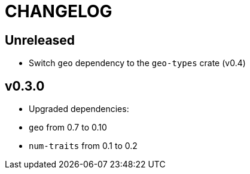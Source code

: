 = CHANGELOG

== Unreleased

 * Switch `geo` dependency to the `geo-types` crate (v0.4)

== v0.3.0 

 * Upgraded dependencies:
   * `geo` from 0.7 to 0.10
   * `num-traits` from 0.1 to 0.2
